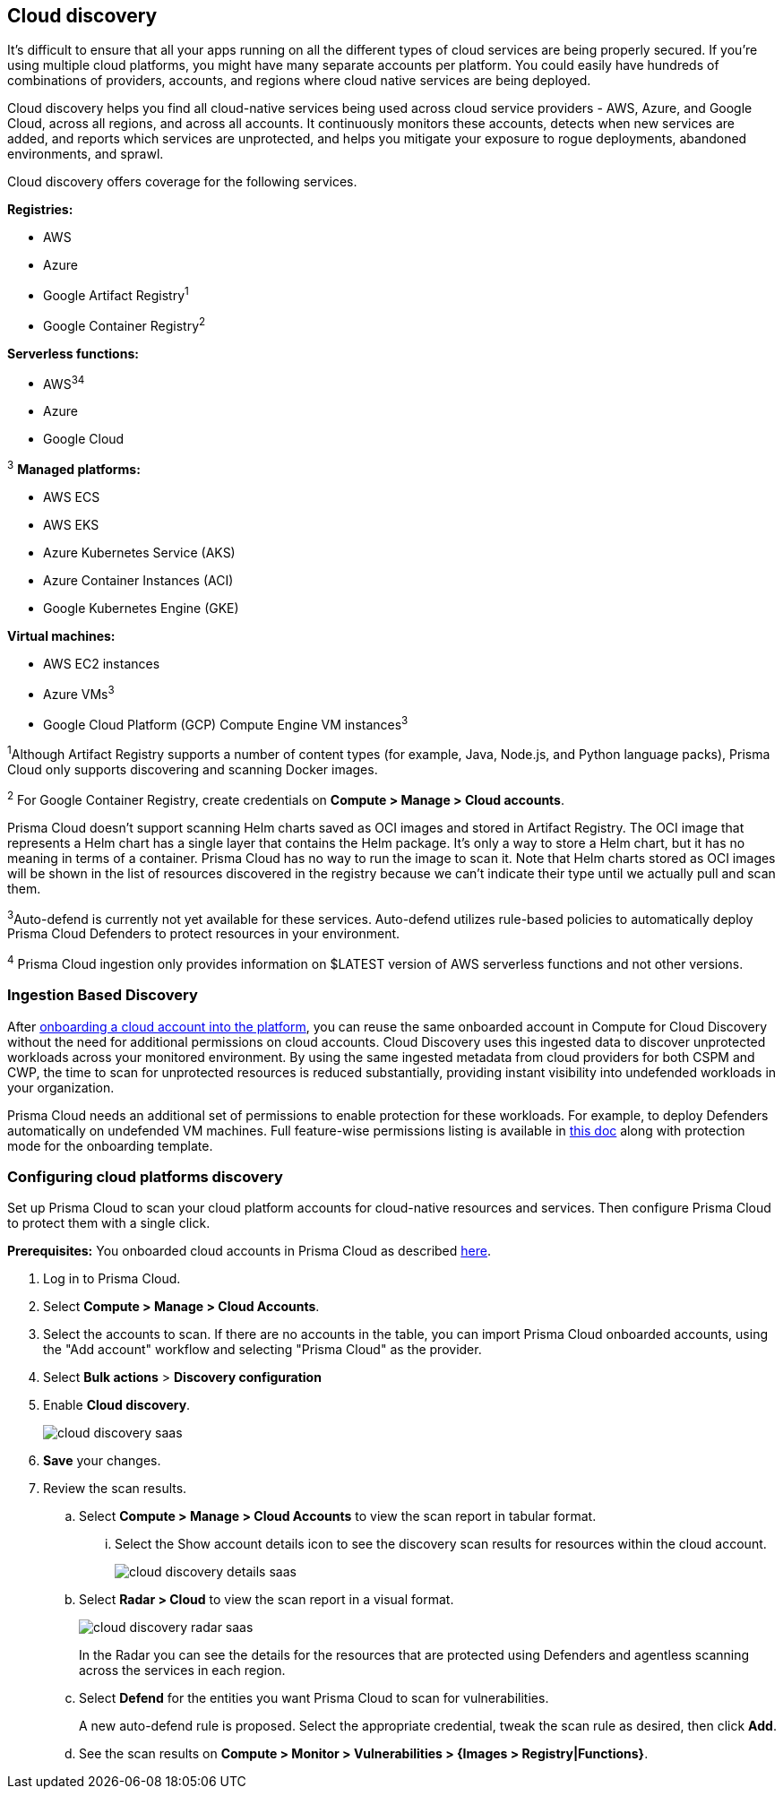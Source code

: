 == Cloud discovery

It's difficult to ensure that all your apps running on all the different types of cloud services are being properly secured.
If you're using multiple cloud platforms, you might have many separate accounts per platform.
You could easily have hundreds of combinations of providers, accounts, and regions where cloud native services are being deployed.

Cloud discovery helps you find all cloud-native services being used across cloud service providers - AWS, Azure, and Google Cloud, across all regions, and across all accounts.
It continuously monitors these accounts, detects when new services are added, and reports which services are unprotected, and helps you mitigate your exposure to rogue deployments, abandoned environments, and sprawl.

Cloud discovery offers coverage for the following services.

*Registries:*

* AWS
* Azure
* Google Artifact Registry^1^
* Google Container Registry^2^

*Serverless functions:*

* AWS^3^^4^
* Azure
* Google Cloud

^3^ *Managed platforms:*

* AWS ECS
* AWS EKS
* Azure Kubernetes Service (AKS)
* Azure Container Instances (ACI)
* Google Kubernetes Engine (GKE)

*Virtual machines:*

* AWS EC2 instances
* Azure VMs^3^
* Google Cloud Platform (GCP) Compute Engine VM instances^3^

^1^Although Artifact Registry supports a number of content types (for example, Java, Node.js, and Python language packs), Prisma Cloud only supports discovering and scanning Docker images. 

^2^ For Google Container Registry, create credentials on *Compute > Manage > Cloud accounts*.

Prisma Cloud doesn't support scanning Helm charts saved as OCI images and stored in Artifact Registry.
The OCI image that represents a Helm chart has a single layer that contains the Helm package.
It’s only a way to store a Helm chart, but it has no meaning in terms of a container.
Prisma Cloud has no way to run the image to scan it.
Note that Helm charts stored as OCI images will be shown in the list of resources discovered in the registry because we can’t indicate their type until we actually pull and scan them.

^3^Auto-defend is currently not yet available for these services.
Auto-defend utilizes rule-based policies to automatically deploy Prisma Cloud Defenders to protect resources in your environment.

^4^ Prisma Cloud ingestion only provides information on $LATEST version of AWS serverless functions and not other versions.
// https://redlock.atlassian.net/browse/RLP-40092

[#_min_perms]
=== Ingestion Based Discovery

After https://docs.paloaltonetworks.com/prisma/prisma-cloud/prisma-cloud-admin/connect-your-cloud-platform-to-prisma-cloud/cloud-account-onboarding[onboarding a cloud account into the platform], you can reuse the same onboarded account in Compute for Cloud Discovery without the need for additional permissions on cloud accounts.
Cloud Discovery uses this ingested data to discover unprotected workloads across your monitored environment. 
By using the same ingested metadata from cloud providers for both CSPM and CWP, the time to scan for unprotected resources is reduced substantially, providing instant visibility into undefended workloads in your organization. 


Prisma Cloud needs an additional set of permissions to enable protection for these workloads. For example, to deploy Defenders automatically on undefended VM machines.
Full feature-wise permissions listing is available in https://cdn.twistlock.com/docs/downloads/Compute-SaaS-feature-permissions.pdf[this doc] along with protection mode for the  onboarding template. 



[.task]
=== Configuring cloud platforms discovery

Set up Prisma Cloud to scan your cloud platform accounts for cloud-native resources and services.
Then configure Prisma Cloud to protect them with a single click.

*Prerequisites:* You onboarded cloud accounts in Prisma Cloud as described https://docs.paloaltonetworks.com/prisma/prisma-cloud/prisma-cloud-admin/connect-your-cloud-platform-to-prisma-cloud/cloud-account-onboarding[here].

[.procedure]
. Log in to Prisma Cloud.

. Select  *Compute > Manage > Cloud Accounts*.

. Select the accounts to scan.
If there are no accounts in the table, you can import Prisma Cloud onboarded accounts, using the "Add account" workflow and selecting "Prisma Cloud" as the provider.

. Select *Bulk actions* > *Discovery configuration*

. Enable *Cloud discovery*.
+
image::cloud_discovery_saas.png[]

. *Save* your changes.

. Review the scan results.

..  Select *Compute > Manage > Cloud Accounts* to view the scan report in tabular format.
... Select the Show account details icon to see the discovery scan results for resources within the cloud account.
+
image::cloud_discovery_details_saas.png[]

..  Select  *Radar > Cloud* to view the scan report in a visual format.
+
image::cloud_discovery_radar_saas.png[]
In the Radar you can see the details for the resources that are protected using Defenders and agentless scanning across the services in each region.

..  Select *Defend* for the entities you want Prisma Cloud to scan for vulnerabilities.
+
A new auto-defend rule is proposed.
Select the appropriate credential, tweak the scan rule as desired, then click *Add*.

..  See the scan results on *Compute > Monitor > Vulnerabilities > {Images > Registry|Functions}*.

